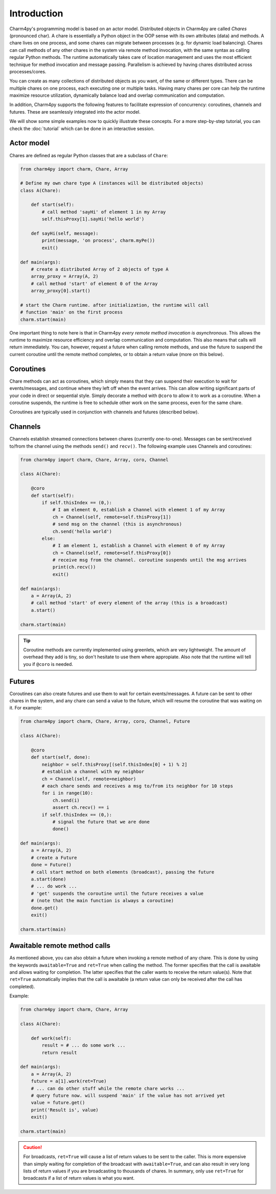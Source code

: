 ============
Introduction
============

Charm4py's programming model is based on an actor model.
Distributed objects in Charm4py are called *Chares* (pronounced char).
A chare is essentially a Python object in the OOP sense with its own attributes (data) and methods.
A chare lives on one process, and some chares can migrate between processes (e.g.
for dynamic load balancing).
Chares can call methods of any other chares in the system via remote method invocation,
with the same syntax as calling regular Python methods.
The runtime automatically takes care of location management and uses the most
efficient technique for method invocation and message passing.
Parallelism is achieved by having chares distributed across processes/cores.

You can create as many collections of distributed objects as you want, of the same
or different types. There can be multiple chares on one process, each executing one or multiple tasks.
Having many chares per core can help the runtime maximize resource utilization,
dynamically balance load and overlap communication and computation.

In addition, Charm4py supports the following features to facilitate expression of concurrency:
coroutines, channels and futures. These are seamlessly integrated into the actor model.

We will show some simple examples now to quickly illustrate these concepts.
For a more step-by-step tutorial, you can check the :doc:`tutorial` which can be done in an
interactive session.


Actor model
-----------

Chares are defined as regular Python classes that are a subclass of ``Chare``:

.. code-block:: python

    from charm4py import charm, Chare, Array

    # Define my own chare type A (instances will be distributed objects)
    class A(Chare):

        def start(self):
            # call method 'sayHi' of element 1 in my Array
            self.thisProxy[1].sayHi('hello world')

        def sayHi(self, message):
            print(message, 'on process', charm.myPe())
            exit()

    def main(args):
        # create a distributed Array of 2 objects of type A
        array_proxy = Array(A, 2)
        # call method 'start' of element 0 of the Array
        array_proxy[0].start()

    # start the Charm runtime. after initialization, the runtime will call
    # function 'main' on the first process
    charm.start(main)


One important thing to note here is that in Charm4py *every remote method invocation is asynchronous*.
This allows the runtime to maximize resource efficiency and
overlap communication and computation. This also means that calls will return immediately.
You can, however,
request a future when calling remote methods, and use the future to suspend
the current coroutine until the remote method completes, or to obtain a return value (more on this
below).

Coroutines
----------

Chare methods can act as coroutines, which simply means that they can
suspend their execution to wait for events/messages, and continue where
they left off when the event arrives. This can allow writing significant
parts of your code in direct or sequential style. Simply decorate a method
with ``@coro`` to allow it to work as a coroutine.
When a coroutine suspends, the runtime is free to schedule other work on the same process,
even for the same chare.

.. and other instances of the same coroutine.

Coroutines are typically used in conjunction with channels and futures (described below).


Channels
--------

Channels establish streamed connections between chares (currently one-to-one).
Messages can be sent/received to/from the channel using the methods ``send()``
and ``recv()``. The following example uses Channels and coroutines:

.. code-block:: python

    from charm4py import charm, Chare, Array, coro, Channel

    class A(Chare):

        @coro
        def start(self):
            if self.thisIndex == (0,):
                # I am element 0, establish a Channel with element 1 of my Array
                ch = Channel(self, remote=self.thisProxy[1])
                # send msg on the channel (this is asynchronous)
                ch.send('hello world')
            else:
                # I am element 1, establish a Channel with element 0 of my Array
                ch = Channel(self, remote=self.thisProxy[0])
                # receive msg from the channel. coroutine suspends until the msg arrives
                print(ch.recv())
                exit()

    def main(args):
        a = Array(A, 2)
        # call method 'start' of every element of the array (this is a broadcast)
        a.start()

    charm.start(main)


.. tip::
  Coroutine methods are currently implemented using greenlets, which are very lightweight.
  The amount of overhead they add is tiny, so don't hesitate to use them
  where appropiate. Also note that the runtime will tell you if ``@coro`` is needed.

.. Nonetheless, it was decided not to make every method a coroutine
.. by default because some objects can have very small methods (computationally speaking).

Futures
-------

Coroutines can also create futures and use them to wait for certain
events/messages. A future can be sent to other chares in the system, and any
chare can send a value to the future, which will resume the coroutine that
was waiting on it. For example:

.. code-block:: python

    from charm4py import charm, Chare, Array, coro, Channel, Future

    class A(Chare):

        @coro
        def start(self, done):
            neighbor = self.thisProxy[(self.thisIndex[0] + 1) % 2]
            # establish a channel with my neighbor
            ch = Channel(self, remote=neighbor)
            # each chare sends and receives a msg to/from its neighbor for 10 steps
            for i in range(10):
                ch.send(i)
                assert ch.recv() == i
            if self.thisIndex == (0,):
                # signal the future that we are done
                done()

    def main(args):
        a = Array(A, 2)
        # create a Future
        done = Future()
        # call start method on both elements (broadcast), passing the future
        a.start(done)
        # ... do work ...
        # 'get' suspends the coroutine until the future receives a value
        # (note that the main function is always a coroutine)
        done.get()
        exit()

    charm.start(main)


Awaitable remote method calls
-----------------------------

As mentioned above, you can also obtain a future when invoking a remote method of
any chare. This is done by using the keywords ``awaitable=True`` and
``ret=True`` when calling the method.
The former specifies that the call is awaitable and allows waiting for completion.
The latter specifies that the caller wants to receive the return value(s).
Note that ``ret=True`` automatically implies that the call is awaitable (a return
value can only be received after the call has completed).

Example:

.. code-block:: python

    from charm4py import charm, Chare, Array

    class A(Chare):

        def work(self):
            result = # ... do some work ...
            return result

    def main(args):
        a = Array(A, 2)
        future = a[1].work(ret=True)
        # ... can do other stuff while the remote chare works ...
        # query future now. will suspend 'main' if the value has not arrived yet
        value = future.get()
        print('Result is', value)
        exit()

    charm.start(main)


.. caution::
  For broadcasts, ``ret=True`` will cause a list of return values to be sent to the caller.
  This is more expensive than simply waiting for completion
  of the broadcast with ``awaitable=True``, and can also result in very long lists of return
  values if you are broadcasting to thousands of chares. In summary,
  only use ``ret=True`` for broadcasts if a list of return values is what you want.
